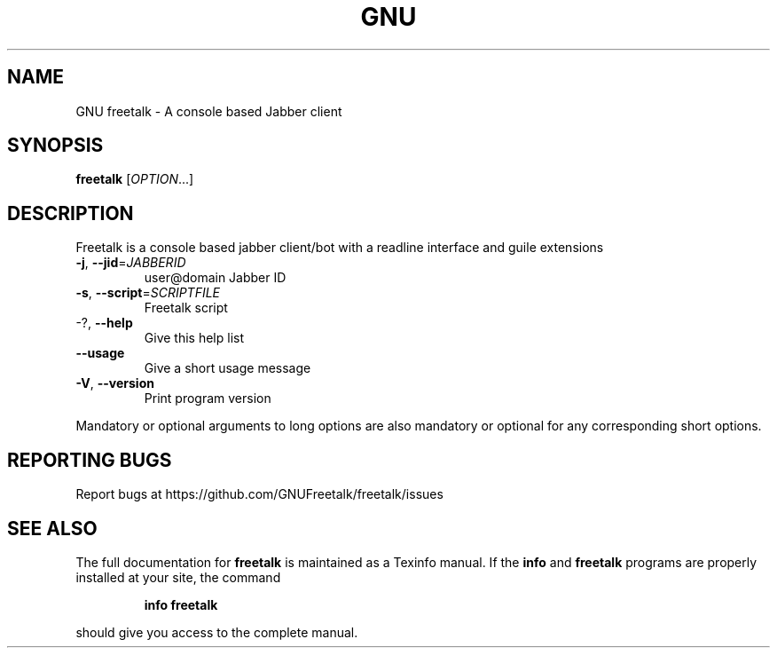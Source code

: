 .TH GNU Freetalk "1" "May 2014" "freetalk 4.0" "User Commands"
.SH NAME
GNU freetalk \- A console based Jabber client
.SH SYNOPSIS
.B freetalk
[\fIOPTION\fR...]
.SH DESCRIPTION
Freetalk is a console based jabber client/bot with a readline interface and
guile extensions
.TP
\fB\-j\fR, \fB\-\-jid\fR=\fIJABBERID\fR
user@domain Jabber ID
.TP
\fB\-s\fR, \fB\-\-script\fR=\fISCRIPTFILE\fR
Freetalk script
.TP
\-?, \fB\-\-help\fR
Give this help list
.TP
\fB\-\-usage\fR
Give a short usage message
.TP
\fB\-V\fR, \fB\-\-version\fR
Print program version
.PP
Mandatory or optional arguments to long options are also mandatory or optional
for any corresponding short options.
.SH "REPORTING BUGS"
Report bugs at https://github.com/GNUFreetalk/freetalk/issues
.SH "SEE ALSO"
The full documentation for
.B freetalk
is maintained as a Texinfo manual.  If the
.B info
and
.B freetalk
programs are properly installed at your site, the command
.IP
.B info freetalk
.PP
should give you access to the complete manual.
